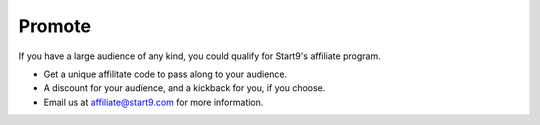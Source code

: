 .. _promote:

=======
Promote
=======

If you have a large audience of any kind, you could qualify for Start9's affiliate program.

- Get a unique affilitate code to pass along to your audience.
- A discount for your audience, and a kickback for you, if you choose.
- Email us at affiliate@start9.com for more information.
